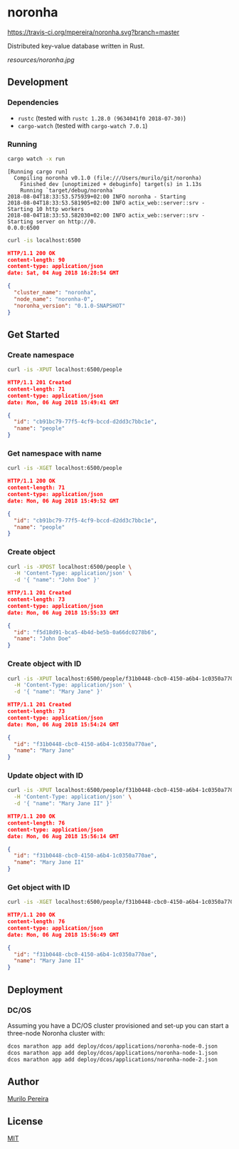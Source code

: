 * noronha

  [[https://travis-ci.org/mpereira/noronha][https://travis-ci.org/mpereira/noronha.svg?branch=master]]

  Distributed key-value database written in Rust.

  [[resources/noronha.jpg]]

** Development
*** Dependencies
    - =rustc= (tested with =rustc 1.28.0 (9634041f0 2018-07-30)=)
    - =cargo-watch= (tested with =cargo-watch 7.0.1=)

*** Running
    #+BEGIN_SRC bash
    cargo watch -x run
    #+END_SRC

    #+BEGIN_SRC text
    [Running cargo run]
      Compiling noronha v0.1.0 (file:///Users/murilo/git/noronha)
        Finished dev [unoptimized + debuginfo] target(s) in 1.13s
        Running `target/debug/noronha`
    2018-08-04T18:33:53.575939+02:00 INFO noronha - Starting
    2018-08-04T18:33:53.581905+02:00 INFO actix_web::server::srv - Starting 10 http workers
    2018-08-04T18:33:53.582030+02:00 INFO actix_web::server::srv - Starting server on http://0.
    0.0.0:6500
    #+END_SRC

    #+BEGIN_SRC bash :results raw :wrap "SRC json"
    curl -is localhost:6500
    #+END_SRC

    #+BEGIN_SRC json
    HTTP/1.1 200 OK
    content-length: 90
    content-type: application/json
    date: Sat, 04 Aug 2018 16:28:54 GMT

    {
      "cluster_name": "noronha",
      "node_name": "noronha-0",
      "noronha_version": "0.1.0-SNAPSHOT"
    }
    #+END_SRC

** Get Started
*** Create namespace
    #+BEGIN_SRC bash :results raw :wrap "SRC json"
    curl -is -XPUT localhost:6500/people
    #+END_SRC

    #+BEGIN_SRC json
    HTTP/1.1 201 Created
    content-length: 71
    content-type: application/json
    date: Mon, 06 Aug 2018 15:49:41 GMT

    {
      "id": "cb91bc79-77f5-4cf9-bccd-d2dd3c7bbc1e",
      "name": "people"
    }
    #+END_SRC

*** Get namespace with name
    #+BEGIN_SRC bash :results raw :wrap "SRC json"
    curl -is -XGET localhost:6500/people
    #+END_SRC

    #+BEGIN_SRC json
    HTTP/1.1 200 OK
    content-length: 71
    content-type: application/json
    date: Mon, 06 Aug 2018 15:49:52 GMT

    {
      "id": "cb91bc79-77f5-4cf9-bccd-d2dd3c7bbc1e",
      "name": "people"
    }
    #+END_SRC

*** Create object
    #+BEGIN_SRC bash :results raw :wrap "SRC json"
    curl -is -XPOST localhost:6500/people \
      -H 'Content-Type: application/json' \
      -d '{ "name": "John Doe" }'
    #+END_SRC

    #+BEGIN_SRC json
    HTTP/1.1 201 Created
    content-length: 73
    content-type: application/json
    date: Mon, 06 Aug 2018 15:55:33 GMT

    {
      "id": "f5d18d91-bca5-4b4d-be5b-0a66dc0278b6",
      "name": "John Doe"
    }
    #+END_SRC

*** Create object with ID
    #+BEGIN_SRC bash :results raw :wrap "SRC json"
    curl -is -XPUT localhost:6500/people/f31b0448-cbc0-4150-a6b4-1c0350a770ae \
      -H 'Content-Type: application/json' \
      -d '{ "name": "Mary Jane" }'
    #+END_SRC

    #+BEGIN_SRC json
    HTTP/1.1 201 Created
    content-length: 73
    content-type: application/json
    date: Mon, 06 Aug 2018 15:54:24 GMT

    {
      "id": "f31b0448-cbc0-4150-a6b4-1c0350a770ae",
      "name": "Mary Jane"
    }
    #+END_SRC

*** Update object with ID
    #+BEGIN_SRC bash :results raw :wrap "SRC json"
    curl -is -XPUT localhost:6500/people/f31b0448-cbc0-4150-a6b4-1c0350a770ae \
      -H 'Content-Type: application/json' \
      -d '{ "name": "Mary Jane II" }'
    #+END_SRC

    #+BEGIN_SRC json
    HTTP/1.1 200 OK
    content-length: 76
    content-type: application/json
    date: Mon, 06 Aug 2018 15:56:14 GMT

    {
      "id": "f31b0448-cbc0-4150-a6b4-1c0350a770ae",
      "name": "Mary Jane II"
    }
    #+END_SRC

*** Get object with ID
    #+BEGIN_SRC bash :results raw :wrap "SRC json"
    curl -is -XGET localhost:6500/people/f31b0448-cbc0-4150-a6b4-1c0350a770ae
    #+END_SRC

    #+BEGIN_SRC json
    HTTP/1.1 200 OK
    content-length: 76
    content-type: application/json
    date: Mon, 06 Aug 2018 15:56:49 GMT

    {
      "id": "f31b0448-cbc0-4150-a6b4-1c0350a770ae",
      "name": "Mary Jane II"
    }
    #+END_SRC

** Deployment
*** DC/OS
    Assuming you have a DC/OS cluster provisioned and set-up you can start a
    three-node Noronha cluster with:

    #+BEGIN_SRC bash
    dcos marathon app add deploy/dcos/applications/noronha-node-0.json
    dcos marathon app add deploy/dcos/applications/noronha-node-1.json
    dcos marathon app add deploy/dcos/applications/noronha-node-2.json
    #+END_SRC

** Author
   [[http://murilopereira.com][Murilo Pereira]]

** License
   [[http://opensource.org/licenses/MIT][MIT]]
